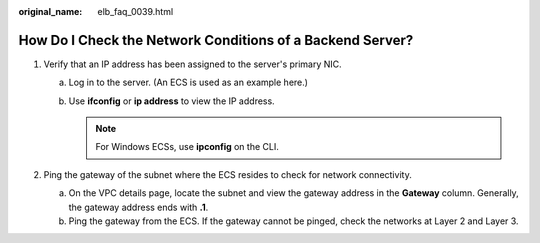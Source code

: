 :original_name: elb_faq_0039.html

.. _elb_faq_0039:

How Do I Check the Network Conditions of a Backend Server?
==========================================================

#. Verify that an IP address has been assigned to the server's primary NIC.

   a. Log in to the server. (An ECS is used as an example here.)
   b. Use **ifconfig** or **ip address** to view the IP address.

      .. note::

         For Windows ECSs, use **ipconfig** on the CLI.

#. Ping the gateway of the subnet where the ECS resides to check for network connectivity.

   a. On the VPC details page, locate the subnet and view the gateway address in the **Gateway** column. Generally, the gateway address ends with **.1**.
   b. Ping the gateway from the ECS. If the gateway cannot be pinged, check the networks at Layer 2 and Layer 3.
